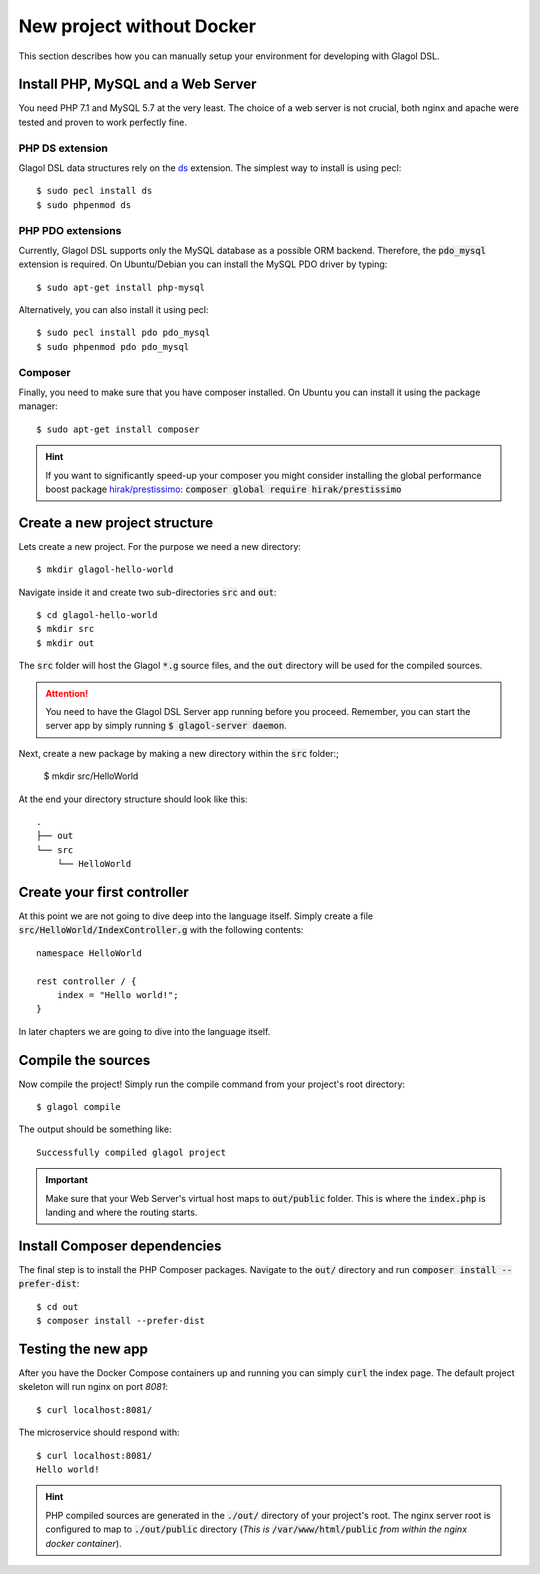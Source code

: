 .. _quickstart_no_docker:

New project without Docker
==========================
This section describes how you can manually setup your environment for developing with Glagol DSL.

Install PHP, MySQL and a Web Server
-----------------------------------
You need PHP 7.1 and MySQL 5.7 at the very least. The choice of a web server is not crucial, both nginx and apache were tested and proven to work perfectly fine.

PHP DS extension
################
Glagol DSL data structures rely on the `ds <https://php.net/manual/en/ds.installation.php>`_ extension. The simplest way to install is using pecl::

    $ sudo pecl install ds
    $ sudo phpenmod ds

PHP PDO extensions
##################
Currently, Glagol DSL supports only the MySQL database as a possible ORM backend. Therefore, the :code:`pdo_mysql` extension is required. On Ubuntu/Debian you can install the MySQL PDO driver by typing::

    $ sudo apt-get install php-mysql

Alternatively, you can also install it using pecl::

    $ sudo pecl install pdo pdo_mysql
    $ sudo phpenmod pdo pdo_mysql

Composer
########
Finally, you need to make sure that you have composer installed. On Ubuntu you can install it using the package manager::

    $ sudo apt-get install composer

.. hint::

    If you want to significantly speed-up your composer you might consider installing the global performance boost package `hirak/prestissimo <https://github.com/hirak/prestissimo>`_: :code:`composer global require hirak/prestissimo`


Create a new project structure
------------------------------
Lets create a new project. For the purpose we need a new directory::

    $ mkdir glagol-hello-world

Navigate inside it and create two sub-directories :code:`src` and :code:`out`::

    $ cd glagol-hello-world
    $ mkdir src
    $ mkdir out

The :code:`src` folder will host the Glagol :code:`*.g` source files, and the :code:`out` directory will be used for the compiled sources.

.. attention::

    You need to have the Glagol DSL Server app running before you proceed. Remember, you can start the server app by simply running :code:`$ glagol-server daemon`.

Next, create a new package by making a new directory within the :code:`src` folder:;

    $ mkdir src/HelloWorld

At the end your directory structure should look like this::

    .
    ├── out
    └── src
        └── HelloWorld

Create your first controller
----------------------------
At this point we are not going to dive deep into the language itself. Simply create a file :code:`src/HelloWorld/IndexController.g` with the following contents::

    namespace HelloWorld

    rest controller / {
        index = "Hello world!";
    }

In later chapters we are going to dive into the language itself.

Compile the sources
-------------------
Now compile the project! Simply run the compile command from your project's root directory::

    $ glagol compile

The output should be something like::

    Successfully compiled glagol project

.. important::

    Make sure that your Web Server's virtual host maps to :code:`out/public` folder. This is where the :code:`index.php` is landing and where the routing starts.

Install Composer dependencies
-----------------------------
The final step is to install the PHP Composer packages. Navigate to the :code:`out/` directory and run :code:`composer install --prefer-dist`::

    $ cd out
    $ composer install --prefer-dist

Testing the new app
-------------------
After you have the Docker Compose containers up and running you can simply :code:`curl` the index page. The default project skeleton will run nginx on port `8081`::

    $ curl localhost:8081/

The microservice should respond with::

    $ curl localhost:8081/
    Hello world!

.. hint::

    PHP compiled sources are generated in the :code:`./out/` directory of your project's root. The nginx server root is configured to map to :code:`./out/public` directory (*This is* :code:`/var/www/html/public` *from within the nginx docker container*).
